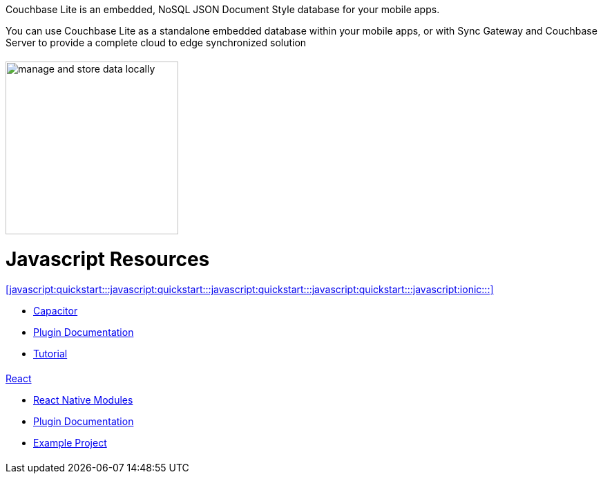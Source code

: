:docname: quickstart
:page-module: javascript
:page-relative-src-path: quickstart.adoc
:page-origin-url: https://github.com/couchbase/docs-couchbase-lite.git
:page-origin-start-path:
:page-origin-refname: antora-assembler-simplification
:page-origin-reftype: branch
:page-origin-refhash: (worktree)
:page-role: tiles, -toc
:page-layout: landing-page-core-concept


++++
<div class="card-row">
++++

[.column]
= {empty}
[.content]
Couchbase Lite is an embedded, NoSQL JSON Document Style database for your mobile apps.

You can use Couchbase Lite as a standalone embedded database within your mobile apps, or with Sync Gateway and Couchbase Server to provide a complete cloud to edge synchronized solution
[discrete.colum#javascript:quickstart:::javascript:quickstart:::javascript:quickstart:::javascript:quickstart:::-2n]
= {empty}
[.media-left]
image::couchbase-lite/current/_images/manage-and-store-data-locally.svg[,250]
++++
</div>
++++
[discrete#javascript:quickstart:::javascript:quickstart:::javascript:quickstart:::javascript:quickstart:::javascript-resources]
= Javascript Resources
++++
<div class="card-row three-column-row">
++++

[discrete.colum#javascript:quickstart:::javascript:quickstart:::javascript:quickstart:::javascript:quickstart:::-3n]
= {empty}
[.content]
.<<javascript:quickstart:::javascript:quickstart:::javascript:quickstart:::javascript:quickstart:::javascript:ionic:::>>

* https://capacitorjs.com/docs/plugins[Capacitor]

* https://cbl-ionic.dev[Plugin{nbsp}Documentation]

* https://ionic.io/docs/couchbase-lite/tutorials/hotel-search[Tutorial]

[discrete.colum#javascript:quickstart:::javascript:quickstart:::javascript:quickstart:::javascript:quickstart:::-4n]
= {empty}
[.content]
.<<javascript:quickstart:::javascript:quickstart:::javascript:quickstart:::javascript:quickstart:::javascript:react:::,React>>

* https://reactnative.dev/docs/native-modules-intro[React Native Modules]

* https://cbl-reactnative.dev[Plugin Documentation]

* https://github.com/couchbase-examples/expo-cbl-travel[Example Project]


[discrete.colum#javascript:quickstart:::javascript:quickstart:::javascript:quickstart:::javascript:quickstart:::-5n]
= {empty}
[.content]
.Key Concepts

[discrete.colum#javascript:quickstart:::javascript:quickstart:::javascript:quickstart:::javascript:quickstart:::-6n]
= {empty}
[.content]
.Product Notes

[discrete.colum#javascript:quickstart:::javascript:quickstart:::javascript:quickstart:::javascript:quickstart:::-7n]
= {empty}
[.content]

++++
</div>
++++


